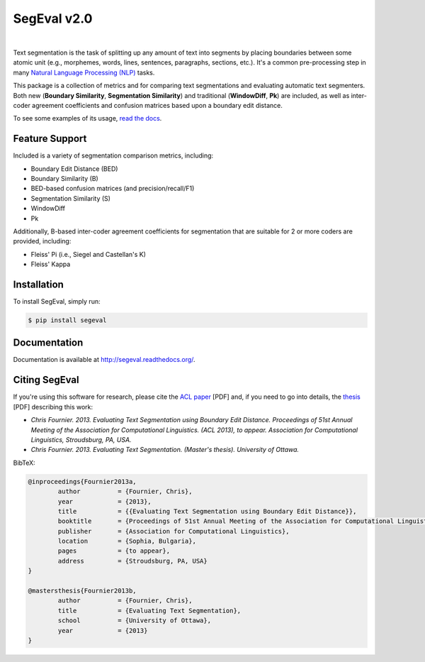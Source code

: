 SegEval v2.0
============

.. image:: https://travis-ci.org/cfournie/segmentation.evaluation.png?branch=master
	:target: https://travis-ci.org/cfournie/segmentation.evaluation
.. image:: https://coveralls.io/repos/cfournie/segmentation.evaluation/badge.png?branch=master
	:target: https://coveralls.io/r/cfournie/segmentation.evaluation?branch=master
.. image:: https://pypip.in/v/segeval/badge.png
   :target: https://crate.io/packages/segeval/
.. image:: https://pypip.in/d/segeval/badge.png
	:target: https://crate.io/packages/segeval/

|

Text segmentation is the task of splitting up any amount of text into segments by placing boundaries between some atomic unit (e.g., morphemes, words, lines, sentences, paragraphs, sections, etc.).  It's a common pre-processing step in many `Natural Language Processing (NLP) <http://en.wikipedia.org/wiki/Natural_language_processing>`_ tasks.

This package is a collection of metrics and for comparing text segmentations and evaluating automatic text segmenters.  Both new (**Boundary Similarity**, **Segmentation Similarity**) and traditional (**WindowDiff**, **Pk**) are included, as well as inter-coder agreement coefficients and confusion matrices based upon a boundary edit distance.

To see some examples of its usage, `read the docs <http://segeval.readthedocs.org/>`_.


Feature Support
---------------
Included is a variety of segmentation comparison metrics, including:

* Boundary Edit Distance (BED)
* Boundary Similarity (B)
* BED-based confusion matrices (and precision/recall/F1)
* Segmentation Similarity (S)
* WindowDiff
* Pk

Additionally, B-based inter-coder agreement coefficients for segmentation that are suitable for 2 or more coders are provided, including:

* Fleiss' Pi (i.e., Siegel and Castellan's K)
* Fleiss' Kappa


Installation
------------

To install SegEval, simply run:

.. code-block:: bash

    $ pip install segeval


Documentation
-------------

Documentation is available at http://segeval.readthedocs.org/.


Citing SegEval
--------------
If you're using this software for research, please cite the `ACL paper <http://nlp.chrisfournier.ca/publications/pdf/fournier_2013a.pdf>`_ [PDF] and, if you need to go into details, the `thesis <http://nlp.chrisfournier.ca/publications/pdf/fournier_masc_thesis.pdf>`_ [PDF] describing this work:

- *Chris Fournier. 2013. Evaluating Text Segmentation using Boundary Edit Distance. Proceedings of 51st Annual Meeting of the Association for Computational Linguistics. (ACL 2013), to appear. Association for Computational Linguistics, Stroudsburg, PA, USA.*

- *Chris Fournier. 2013. Evaluating Text Segmentation. (Master's thesis). University of Ottawa.*

BibTeX:

.. code-block:: latex

	@inproceedings{Fournier2013a,
		author		= {Fournier, Chris},
		year		= {2013},
		title		= {{Evaluating Text Segmentation using Boundary Edit Distance}},
		booktitle	= {Proceedings of 51st Annual Meeting of the Association for Computational Linguistics},
		publisher	= {Association for Computational Linguistics},
		location	= {Sophia, Bulgaria},
		pages		= {to appear},
		address		= {Stroudsburg, PA, USA}
	}

	@mastersthesis{Fournier2013b,
		author		= {Fournier, Chris},
		title		= {Evaluating Text Segmentation},
		school		= {University of Ottawa},
		year		= {2013}
	}
